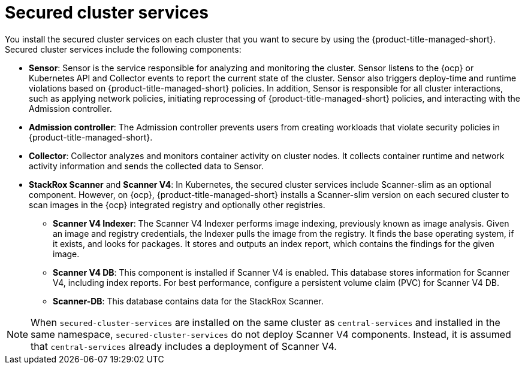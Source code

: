 // Module included in the following assemblies:
//
// * cloud_service/acscs-architecture.adoc
:_mod-docs-content-type: CONCEPT
[id="acscs-secured-cluster-services_{context}"]
= Secured cluster services
//when updating this page, if applicable, update the corresponding page for ACS - acs-secured-cluster-services-overview.adoc

You install the secured cluster services on each cluster that you want to secure by using the {product-title-managed-short}.
Secured cluster services include the following components:

* *Sensor*: Sensor is the service responsible for analyzing and monitoring the cluster.
Sensor listens to the {ocp} or Kubernetes API and Collector events to report the current state of the cluster.
Sensor also triggers deploy-time and runtime violations based on {product-title-managed-short} policies.
In addition, Sensor is responsible for all cluster interactions, such as applying network policies, initiating reprocessing of {product-title-managed-short} policies, and interacting with the Admission controller.
* *Admission controller*: The Admission controller prevents users from creating workloads that violate security policies in {product-title-managed-short}.
* *Collector*: Collector analyzes and monitors container activity on cluster nodes.
It collects container runtime and network activity information and sends the collected data to Sensor.
* *StackRox Scanner* and *Scanner V4*: In Kubernetes, the secured cluster services include Scanner-slim as an optional component.
However, on {ocp}, {product-title-managed-short} installs a Scanner-slim version on each secured cluster to scan images in the {ocp} integrated registry and optionally other registries.
** *Scanner V4 Indexer*: The Scanner V4 Indexer performs image indexing, previously known as image analysis. Given an image and registry credentials, the Indexer pulls the image from the registry. It finds the base operating system, if it exists, and looks for packages. It stores and outputs an index report, which contains the findings for the given image.
** *Scanner V4 DB*: This component is installed if Scanner V4 is enabled. This database stores information for Scanner V4, including index reports. For best performance, configure a persistent volume claim (PVC) for Scanner V4 DB.
** *Scanner-DB*: This database contains data for the StackRox Scanner.

[NOTE]
====
When `secured-cluster-services` are installed on the same cluster as `central-services` and installed in the same namespace, `secured-cluster-services` do not deploy Scanner V4 components. Instead, it is assumed that `central-services` already includes a deployment of Scanner V4.
====